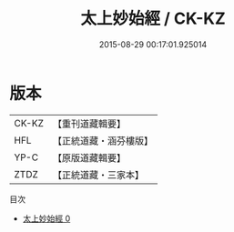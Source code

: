 #+TITLE: 太上妙始經 / CK-KZ

#+DATE: 2015-08-29 00:17:01.925014
* 版本
 |     CK-KZ|【重刊道藏輯要】|
 |       HFL|【正統道藏・涵芬樓版】|
 |      YP-C|【原版道藏輯要】|
 |      ZTDZ|【正統道藏・三家本】|
目次
 - [[file:KR5c0039_000.txt][太上妙始經 0]]
